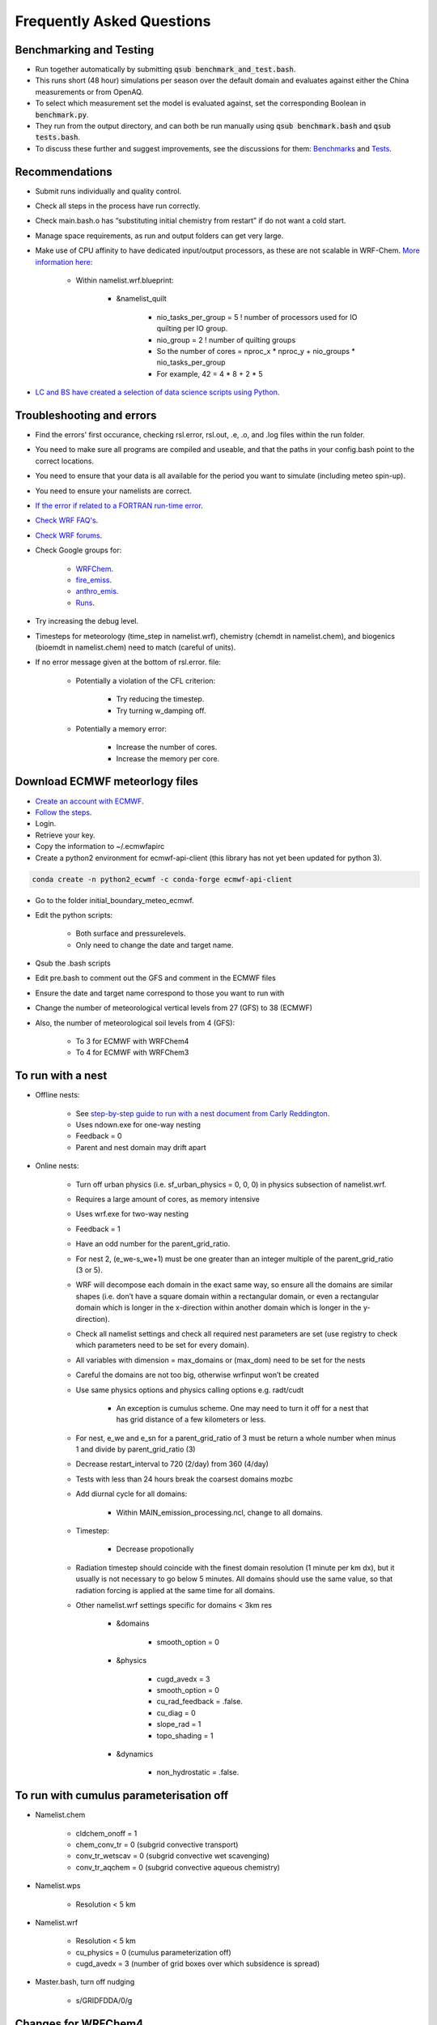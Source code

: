 **************************
Frequently Asked Questions
**************************
Benchmarking and Testing 
========================
- Run together automatically by submitting :code:`qsub benchmark_and_test.bash`.  
- This runs short (48 hour) simulations per season over the default domain and evaluates against either the China measurements or from OpenAQ.  
- To select which measurement set the model is evaluated against, set the corresponding Boolean in :code:`benchmark.py`.  
- They run from the output directory, and can both be run manually using :code:`qsub benchmark.bash` and :code:`qsub tests.bash`.
- To discuss these further and suggest improvements, see the discussions for them: `Benchmarks <https://github.com/wrfchem-leeds/WRFotron/discussions/34>`_ and `Tests <https://github.com/wrfchem-leeds/WRFotron/discussions/33>`_.  

Recommendations
===============
- Submit runs individually and quality control.  
- Check all steps in the process have run correctly.  
- Check main.bash.o has “substituting initial chemistry from restart” if do not want a cold start.  
- Manage space requirements, as run and output folders can get very large.  
- Make use of CPU affinity to have dedicated input/output processors, as these are not scalable in WRF-Chem. `More information here <https://github.com/wrfchem-leeds/WRFotron/issues/29>`_:

    - Within namelist.wrf.blueprint:

        - &namelist_quilt

            - nio_tasks_per_group = 5 ! number of processors used for IO quilting per IO group.  
            - nio_group = 2 ! number of quilting groups
            - So the number of cores = nproc_x * nproc_y + nio_groups * nio_tasks_per_group
            - For example, 42 = 4 * 8 + 2 * 5

- `LC and BS have created a selection of data science scripts using Python <https://github.com/wrfchem-leeds/python-scripts>`_. 

Troubleshooting and errors
==========================
- Find the errors' first occurance, checking rsl.error, rsl.out, .e, .o, and .log files within the run folder.  
- You need to make sure all programs are compiled and useable, and that the paths in your config.bash point to the correct locations.  
- You need to ensure that your data is all available for the period you want to simulate (including meteo spin-up).  
- You need to ensure your namelists are correct.  
- `If the error if related to a FORTRAN run-time error <https://software.intel.com/en-us/fortran-compiler-developer-guide-and-reference-list-of-run-time-error-messages>`_.  
- `Check WRF FAQ's <http://www2.mmm.ucar.edu/wrf/users/FAQ_files/>`_.  
- `Check WRF forums <http://forum.wrfforum.com/>`_.  
- Check Google groups for:  

    - `WRFChem <https://groups.google.com/a/ucar.edu/forum/#!forum/wrf-chem>`_.  
    - `fire_emiss <https://groups.google.com/a/ucar.edu/forum/#!forum/wrf-chem-fire_emiss>`_.  
    - `anthro_emis <https://groups.google.com/a/ucar.edu/forum/#!forum/wrf-chem-anthro_emiss>`_.  
    - `Runs <https://groups.google.com/a/ucar.edu/forum/#!forum/wrf-chem-run>`_.  

- Try increasing the debug level.  
- Timesteps for meteorology (time_step in namelist.wrf), chemistry (chemdt in namelist.chem), and biogenics (bioemdt in namelist.chem) need to match (careful of units).  
- If no error message given at the bottom of rsl.error. file:  

    - Potentially a violation of the CFL criterion:  

        - Try reducing the timestep.  
        - Try turning w_damping off.  

    - Potentially a memory error:  

        - Increase the number of cores.  
        - Increase the memory per core.  
        
Download ECMWF meteorlogy files
===============================
- `Create an account with ECMWF <https://apps.ecmwf.int/registration/>`_.  
- `Follow the steps <https://confluence.ecmwf.int/display/WEBAPI/Access+ECMWF+Public+Datasets>`_.  
- Login.  
- Retrieve your key.  
- Copy the information to ~/.ecmwfapirc
- Create a python2 environment for ecmwf-api-client (this library has not yet been updated for python 3).  

.. code-block:: bash

  conda create -n python2_ecwmf -c conda-forge ecmwf-api-client

- Go to the folder initial_boundary_meteo_ecmwf.
- Edit the python scripts:

    - Both surface and pressurelevels.
    - Only need to change the date and target name.

- Qsub the .bash scripts
- Edit pre.bash to comment out the GFS and comment in the ECMWF files
- Ensure the date and target name correspond to those you want to run with
- Change the number of meteorological vertical levels from 27 (GFS) to 38 (ECMWF)
- Also, the number of meteorological soil levels from 4 (GFS):

    - To 3 for ECMWF with WRFChem4
    - To 4 for ECMWF with WRFChem3

To run with a nest
==================
- Offline nests:

    - See `step-by-step guide to run with a nest document from Carly Reddington <https://github.com/wrfchem-leeds/WRFotron/blob/master/guides/Guide_to_offline_nesting_CR.pdf>`_.  
    - Uses ndown.exe for one-way nesting
    - Feedback = 0
    - Parent and nest domain may drift apart

- Online nests:

    - Turn off urban physics (i.e. sf_urban_physics = 0, 0, 0) in physics subsection of namelist.wrf.  
    - Requires a large amount of cores, as memory intensive
    - Uses wrf.exe for two-way nesting
    - Feedback = 1
    - Have an odd number for the parent_grid_ratio.
    - For nest 2, (e_we-s_we+1) must be one greater than an integer multiple of the parent_grid_ratio (3 or 5).
    - WRF will decompose each domain in the exact same way, so ensure all the domains are similar shapes (i.e. don’t have a square domain within a rectangular domain, or even a rectangular domain which is longer in the x-direction within another domain which is longer in the y-direction).  
    - Check all namelist settings and check all required nest parameters are set (use registry to check which parameters need to be set for every domain).
    - All variables with dimension = max_domains or (max_dom) need to be set for the nests
    - Careful the domains are not too big, otherwise wrfinput won’t be created
    - Use same physics options and physics calling options e.g. radt/cudt

        - An exception is cumulus scheme. One may need to turn it off for a nest that has grid distance of a few kilometers or less.

    - For nest, e_we and e_sn for a parent_grid_ratio of 3 must be return a whole number when minus 1 and divide by parent_grid_ratio (3)
    - Decrease restart_interval to 720 (2/day) from 360 (4/day)
    - Tests with less than 24 hours break the coarsest domains mozbc
    - Add diurnal cycle for all domains:

        - Within MAIN_emission_processing.ncl, change to all domains.

    - Timestep:

        - Decrease propotionally

    - Radiation timestep should coincide with the finest domain resolution (1 minute per km dx), but it usually is not necessary to go below 5 minutes. All domains should use the same value, so that radiation forcing is applied at the same time for all domains.
    - Other namelist.wrf settings specific for domains < 3km res

        - &domains

            - smooth_option = 0

        - &physics

            - cugd_avedx = 3
            - smooth_option = 0
            - cu_rad_feedback = .false.
            - cu_diag = 0
            - slope_rad = 1
            - topo_shading = 1

        - &dynamics

            - non_hydrostatic = .false.

To run with cumulus parameterisation off
========================================
- Namelist.chem

    - cldchem_onoff = 1
    - chem_conv_tr = 0 (subgrid convective transport)
    - conv_tr_wetscav = 0 (subgrid convective wet scavenging)
    - conv_tr_aqchem = 0 (subgrid convective aqueous chemistry)

- Namelist.wps

    - Resolution < 5 km

- Namelist.wrf

    - Resolution < 5 km
    - cu_physics = 0 (cumulus parameterization off)
    - cugd_avedx = 3 (number of grid boxes over which subsidence is spread)

- Master.bash, turn off nudging

    - s/GRIDFDDA/0/g

Changes for WRFChem4
==============================
- Select updates for WRFChem4

    - Bug fixes:

        - NOAH land surface scheme
        - Thompson microphysics scheme
        - Boundary layer and surface schemes from MYNN.
        - Chemical reaction rate constant for reaction: |SO2| + OH -> |SO4|

            .. |SO2| replace:: SO\ :sub:`2`
            .. |SO4| replace:: SO\ :sub:`4`

        - Dust < 0.46 microns contribution to AOD.
        - Dust and salt bin contributions to AOD.
        - Urban physics.
        - Fires (module_mosaic_addemiss.F).
        - glysoa not needed as no longer uses to_toa variable which has the summation error (module_mosaic_driver.F).
        - GEOGRID.TBL within WPS4/geogrid is a hard copy of the GEOGRID.TBL.ARW_CHEM including erod.

    - New defaults

        - Hybrid sigma-pressure vertical coordinate.
        - Temperature variable is now moist theta. 
        - Method to compute vertical levels, smooth variation of dz.

    - Various improved options available:

        - RRTMK (ra_sw_physics=14, ra_lw_physics=14) improves RRTMG

To run with WRFChem3.7.1 or WRFChem4.2
======================================
- Within :code:`config.bash`:

    - Replace all instances of 4.2 with 3.7.1, or vice-versa.
    - Use the appropriate geography files, being either :code:`/nobackup/WRFChem/WPSGeog3` or :code:`/nobackup/WRFChem/WPSGeog4`.

- Within :code:`namelist.wps.blueprint`:

    - For the :code:`geog_data_res` variable (within :code:`&geogrid`), use :code:`'modis_30s+30s'` for WRFChem3.7.1 and use :code:`'default'` for WRFChem4.2.

- Within :code:`namelist.wrf.blueprint`:

    - Remove the :code:`force_use_old_data` variable (within :code:`&time_control`) for WRFChem3.7.1 and have it set to :code:`T` for WRFChem4.2.
    - For the :code:`num_metgrid_soil_layers` variable (within :code:`&domains`), use :code:`4` for WRFChem3.7.1 and :code:`3` for WRFChem4.2.
    - For the :code:`num_soil_layers` variable (within :code:`&physics`), use :code:`4` for WRFChem3.7.1 and :code:`3` for WRFChem4.2.
    - For the :code:`num_land_cat` variable (within :code:`&physics`), use :code:`20` for WRFChem3.7.1 and :code:`21` for WRFChem4.2.

To run with a diurnal cycle
===========================
- Choosing the diurnal cycle:

    - There are several different diurnal cycles in WRF_UoM_EMIT.
    - They are contained in the emission_script_data*.ncl files. Whichever of these files is named emission_script_data.ncl will be the diurnal cycle that is read by MAIN_emission_processing.ncl. The current emission_script_data.ncl is a copy of emission_script_data_EU.ncl.

        - EU = European diurnal cycles based on Olivier et al 2003
        - EX = Exaggerated diurnal cycle with 99% of emissions during daytime
        - QH = Qinghua diurnal cycle

    - Change settings in MAIN_emission_processing.ncl

        - time_offset
        - oc_om_scale

- To check if the diurnal cycle application was successful, run the following python script, which should be within WRF_UoM_EMIT, and is automatically linked to your run folder during pre.bash. Take a copy of the file from the following location if you don’t have it:  

.. code-block:: bash

  python plot_wrfchemi.py

To run with NAEI emissions
==========================
- `Follow the guide created by Ailish Graham <https://github.com/wrfchem-leeds/WRFotron/blob/master/guides/Guide_to_NAEI_emissions_AG.pdf>`_.  

To add (or remove) variables to wrfout files
============================================
- First, check whether the variable is in the Registry. If it isn't, then add it using the `steps here <https://www.climatescience.org.au/sites/default/files/WRF_gill_registry.pdf>`_.  
- Then, if you're running with chemistry edit the file :code:`iofields.chem`, otherwise edit the file :code:`iofields.met`, which are both in WRFotron.  
- There are lines of text such as:  

.. code-block:: bash

  +:h:0:ccn1,ccn2,ccn3,ccn4,ccn5,ccn6

- The + is to add or - is to remove a variable.
- The h is for the history (wrfout) stream. Can have history, restarts, or both.
- The 0 is for the stream number. Generally, stream numbers of 10-24 are okay, and avoid 22-23.
- Then list the variables.

To include upper boundary conditions
====================================
- Turn on the :code:`have_bcs_upper` boolean within :code:`namelist.chem.blueprint`.  
- Set the lowest pressure level where the upper boundary concentrations are overwritten: :code:`fixed_ubc_press` variable, default is 50 (hPa).  
- Provide 2 data files: a climatology for tropopause levels (:code:`clim_p_trop.nc`) and an input file with upper boundary conditions for gas species (:code:`fixed_ubc_inname`).  

    - `Climatologies for 4 different time periods derived from WACCM RCP simulations are here <https://www2.acom.ucar.edu/wrf-chem/wrf-chem-tools-community>`_. `A direct download link is here <http://www.acom.ucar.edu/wrf-chem/UBC_inputs.tar>`_. Within here is the :code:`clim_p_trop.nc` file, along with the 4 different climatology time periods: :code:`ubvals_b40.20th.track1_1950-1959.nc`, :code:`ubvals_b40.20th.track1_1980-1989.nc`, :code:`ubvals_b40.20th.track1_1996-2005.nc`, and :code:`ubvals_rcp4_5.2deg_2020-2029.nc` where the years used to produce the climatology are specified in the file names.  

- Copy the climatology files over to each run folder by adding the following to the bottom of :code:`pre.bash`:  

.. code-block:: bash

  msg "bringing over upper boundary condition files"  
  cp /nobackup/${USER}/where_you_place_these_files/{clim_p_trop.nc,ubvals_b40.20th.track1_1996-2005.nc} .  

- `More information is here <https://www2.acom.ucar.edu/sites/default/files/wrf-chem/8A_2_Barth_WRFWorkshop_11.pdf>`_ and `here within Chapter 2 here <https://github.com/wrfchem-leeds/WRFotron/blob/master/guides/MOZCART_UsersGuide.pdf>`_.  

To run with the chemistry option T1-MOZCART (chem_opt = 114)
============================================================
- Replace the contents of :code:`mozbc.inp` with that from :code:`mozbc.inp.blueprint_114_mz4`.  
- Delete ONIT from boundary condition input file (i.e. :code:`moz0001.nc`), as this is not currently in our version of WRFChem.  
- Delete N2O from boundary condition input file (i.e. :code:`moz0001.nc`), as this is not in the MOZBC netcdf file.  
- Make the following changes to :code:`namelist.chem.blueprint`:  

  - :code:`cldchem_onoff = 0`, was previously 1.  
  - :code:`biomass_burn_opt = 4`, was previously 2.  

- Make the following change to :code:`namelist.wrf.blueprint`:  

  - :code:`auxinput6_inname = 'wrfbiochemi_d<domain>', ! biogenic emission filename`, was previously :code:`'wrfbiochemi_d<domain>_<date>'`.    

- More `information is here <https://github.com/wrfchem-leeds/WRFotron/blob/master/guides/T1-MOZCART-UsersGuide-27April2018.pdf>`_.  
